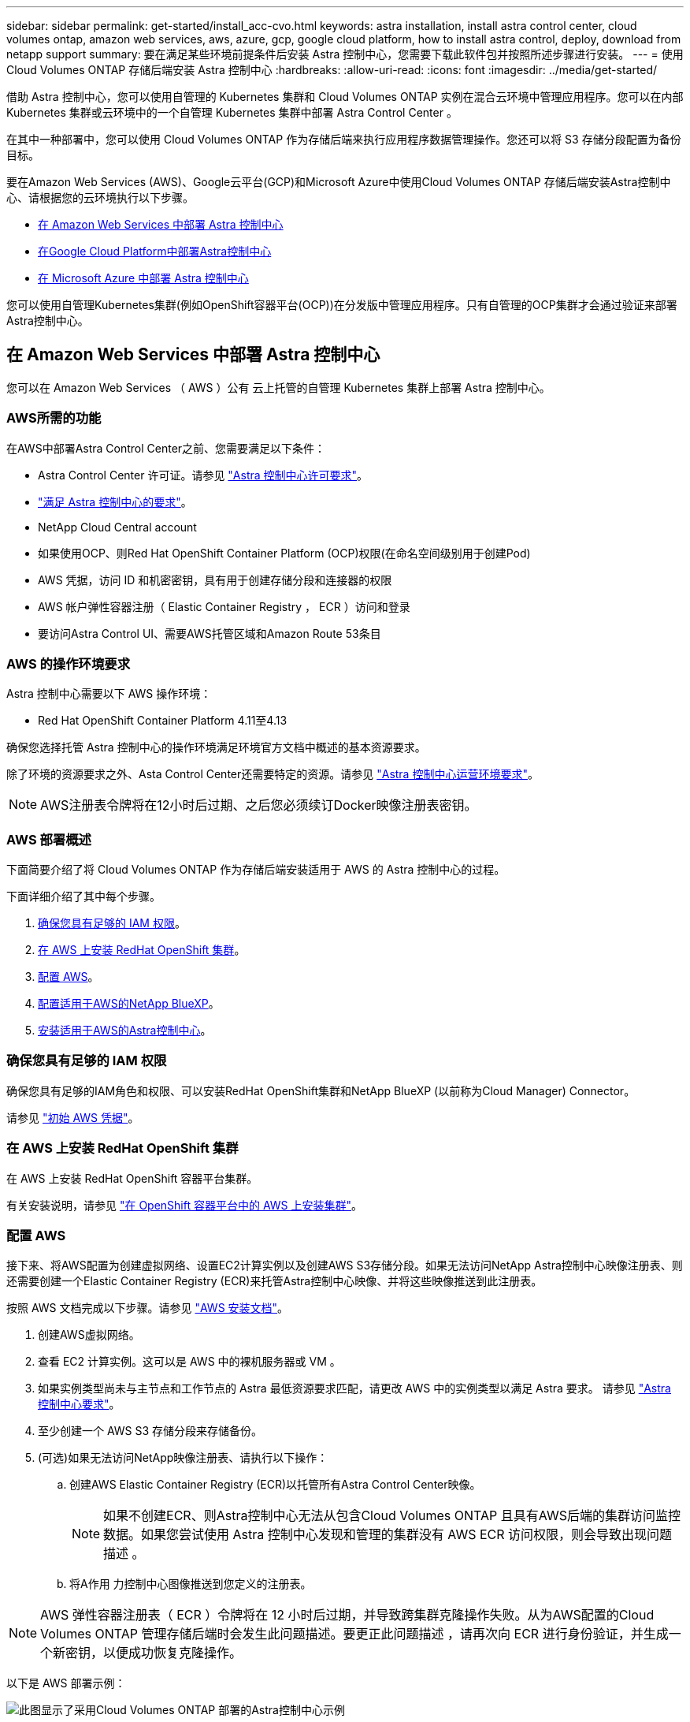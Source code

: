 ---
sidebar: sidebar 
permalink: get-started/install_acc-cvo.html 
keywords: astra installation, install astra control center, cloud volumes ontap, amazon web services, aws, azure, gcp, google cloud platform, how to install astra control, deploy, download from netapp support 
summary: 要在满足某些环境前提条件后安装 Astra 控制中心，您需要下载此软件包并按照所述步骤进行安装。 
---
= 使用 Cloud Volumes ONTAP 存储后端安装 Astra 控制中心
:hardbreaks:
:allow-uri-read: 
:icons: font
:imagesdir: ../media/get-started/


[role="lead"]
借助 Astra 控制中心，您可以使用自管理的 Kubernetes 集群和 Cloud Volumes ONTAP 实例在混合云环境中管理应用程序。您可以在内部 Kubernetes 集群或云环境中的一个自管理 Kubernetes 集群中部署 Astra Control Center 。

在其中一种部署中，您可以使用 Cloud Volumes ONTAP 作为存储后端来执行应用程序数据管理操作。您还可以将 S3 存储分段配置为备份目标。

要在Amazon Web Services (AWS)、Google云平台(GCP)和Microsoft Azure中使用Cloud Volumes ONTAP 存储后端安装Astra控制中心、请根据您的云环境执行以下步骤。

* <<在 Amazon Web Services 中部署 Astra 控制中心>>
* <<在Google Cloud Platform中部署Astra控制中心>>
* <<在 Microsoft Azure 中部署 Astra 控制中心>>


您可以使用自管理Kubernetes集群(例如OpenShift容器平台(OCP))在分发版中管理应用程序。只有自管理的OCP集群才会通过验证来部署Astra控制中心。



== 在 Amazon Web Services 中部署 Astra 控制中心

您可以在 Amazon Web Services （ AWS ）公有 云上托管的自管理 Kubernetes 集群上部署 Astra 控制中心。



=== AWS所需的功能

在AWS中部署Astra Control Center之前、您需要满足以下条件：

* Astra Control Center 许可证。请参见 link:../get-started/requirements.html["Astra 控制中心许可要求"]。
* link:../get-started/requirements.html["满足 Astra 控制中心的要求"]。
* NetApp Cloud Central account
* 如果使用OCP、则Red Hat OpenShift Container Platform (OCP)权限(在命名空间级别用于创建Pod)
* AWS 凭据，访问 ID 和机密密钥，具有用于创建存储分段和连接器的权限
* AWS 帐户弹性容器注册（ Elastic Container Registry ， ECR ）访问和登录
* 要访问Astra Control UI、需要AWS托管区域和Amazon Route 53条目




=== AWS 的操作环境要求

Astra 控制中心需要以下 AWS 操作环境：

* Red Hat OpenShift Container Platform 4.11至4.13


确保您选择托管 Astra 控制中心的操作环境满足环境官方文档中概述的基本资源要求。

除了环境的资源要求之外、Asta Control Center还需要特定的资源。请参见 link:../get-started/requirements.html["Astra 控制中心运营环境要求"]。


NOTE: AWS注册表令牌将在12小时后过期、之后您必须续订Docker映像注册表密钥。



=== AWS 部署概述

下面简要介绍了将 Cloud Volumes ONTAP 作为存储后端安装适用于 AWS 的 Astra 控制中心的过程。

下面详细介绍了其中每个步骤。

. <<确保您具有足够的 IAM 权限>>。
. <<在 AWS 上安装 RedHat OpenShift 集群>>。
. <<配置 AWS>>。
. <<配置适用于AWS的NetApp BlueXP>>。
. <<安装适用于AWS的Astra控制中心>>。




=== 确保您具有足够的 IAM 权限

确保您具有足够的IAM角色和权限、可以安装RedHat OpenShift集群和NetApp BlueXP (以前称为Cloud Manager) Connector。

请参见 https://docs.netapp.com/us-en/cloud-manager-setup-admin/concept-accounts-aws.html#initial-aws-credentials["初始 AWS 凭据"^]。



=== 在 AWS 上安装 RedHat OpenShift 集群

在 AWS 上安装 RedHat OpenShift 容器平台集群。

有关安装说明，请参见 https://docs.openshift.com/container-platform/4.13/installing/installing_aws/installing-aws-default.html["在 OpenShift 容器平台中的 AWS 上安装集群"^]。



=== 配置 AWS

接下来、将AWS配置为创建虚拟网络、设置EC2计算实例以及创建AWS S3存储分段。如果无法访问NetApp Astra控制中心映像注册表、则还需要创建一个Elastic Container Registry (ECR)来托管Astra控制中心映像、并将这些映像推送到此注册表。

按照 AWS 文档完成以下步骤。请参见 https://docs.openshift.com/container-platform/4.13/installing/installing_aws/installing-aws-default.html["AWS 安装文档"^]。

. 创建AWS虚拟网络。
. 查看 EC2 计算实例。这可以是 AWS 中的裸机服务器或 VM 。
. 如果实例类型尚未与主节点和工作节点的 Astra 最低资源要求匹配，请更改 AWS 中的实例类型以满足 Astra 要求。  请参见 link:../get-started/requirements.html["Astra 控制中心要求"]。
. 至少创建一个 AWS S3 存储分段来存储备份。
. (可选)如果无法访问NetApp映像注册表、请执行以下操作：
+
.. 创建AWS Elastic Container Registry (ECR)以托管所有Astra Control Center映像。
+

NOTE: 如果不创建ECR、则Astra控制中心无法从包含Cloud Volumes ONTAP 且具有AWS后端的集群访问监控数据。如果您尝试使用 Astra 控制中心发现和管理的集群没有 AWS ECR 访问权限，则会导致出现问题描述 。

.. 将A作用 力控制中心图像推送到您定义的注册表。





NOTE: AWS 弹性容器注册表（ ECR ）令牌将在 12 小时后过期，并导致跨集群克隆操作失败。从为AWS配置的Cloud Volumes ONTAP 管理存储后端时会发生此问题描述。要更正此问题描述 ，请再次向 ECR 进行身份验证，并生成一个新密钥，以便成功恢复克隆操作。

以下是 AWS 部署示例：

image:acc-cvo-aws3.png["此图显示了采用Cloud Volumes ONTAP 部署的Astra控制中心示例"]



=== 配置适用于AWS的NetApp BlueXP

使用NetApp BlueXP (以前称为Cloud Manager)创建工作空间、向AWS添加连接器、创建工作环境并导入集群。

按照BlueXP文档完成以下步骤。请参见以下内容：

* https://docs.netapp.com/us-en/occm/task_getting_started_aws.html["AWS 中的 Cloud Volumes ONTAP 入门"^]。
* https://docs.netapp.com/us-en/occm/task_creating_connectors_aws.html#create-a-connector["使用BlueXP在AWS中创建连接器"^]


.步骤
. 将凭据添加到BlueXP。
. 创建工作空间。
. 为 AWS 添加连接器。选择 AWS 作为提供程序。
. 为您的云环境创建一个工作环境。
+
.. 位置： "Amazon Web Services （ AWS ） "
.. 类型： Cloud Volumes ONTAP HA


. 导入 OpenShift 集群。集群将连接到您刚刚创建的工作环境。
+
.. 选择 * K8s* > * 集群列表 * > * 集群详细信息 * ，查看 NetApp 集群详细信息。
.. 请注意右上角的Asta Control配置程序版本。
.. 记下显示 NetApp 作为配置程序的 Cloud Volumes ONTAP 集群存储类。
+
此操作将导入 Red Hat OpenShift 集群并为其分配默认存储类。您可以选择存储类。
Asta Control配置程序会在导入和发现过程中自动安装。



. 记下此Cloud Volumes ONTAP 部署中的所有永久性卷和卷。



TIP: Cloud Volumes ONTAP 可以作为单个节点运行，也可以在高可用性环境下运行。如果已启用 HA ，请记下在 AWS 中运行的 HA 状态和节点部署状态。



=== 安装适用于AWS的Astra控制中心

请遵循标准 link:../get-started/install_acc.html["Astra 控制中心安装说明"]。


NOTE: AWS使用通用S3存储分段类型。



== 在Google Cloud Platform中部署Astra控制中心

您可以在Google云平台(GCP)公有 云上托管的自管理Kubernetes集群上部署Astra控制中心。



=== GCP所需的功能

在GCP中部署Astra Control Center之前、您需要以下各项：

* Astra Control Center 许可证。请参见 link:../get-started/requirements.html["Astra 控制中心许可要求"]。
* link:../get-started/requirements.html["满足 Astra 控制中心的要求"]。
* NetApp Cloud Central account
* 如果使用OCP、则为Red Hat OpenShift Container Platform (OCP) 4.11至4.13
* 如果使用OCP、则Red Hat OpenShift Container Platform (OCP)权限(在命名空间级别用于创建Pod)
* GCP服务帐户、具有创建存储分段和连接器的权限




=== GCP的操作环境要求

确保您选择托管 Astra 控制中心的操作环境满足环境官方文档中概述的基本资源要求。

除了环境的资源要求之外、Asta Control Center还需要特定的资源。请参见 link:../get-started/requirements.html["Astra 控制中心运营环境要求"]。



=== GCP部署概述

下面概述了在GCP中将Cloud Volumes ONTAP 作为存储后端的自管理OCP集群上安装Astra控制中心的过程。

下面详细介绍了其中每个步骤。

. <<在GCP上安装RedHat OpenShift集群>>。
. <<创建GCP项目和虚拟私有云>>。
. <<确保您具有足够的 IAM 权限>>。
. <<配置GCP>>。
. <<为GCP配置NetApp BlueXP>>。
. <<安装适用于GCP的Astra控制中心>>。




=== 在GCP上安装RedHat OpenShift集群

第一步是在GCP上安装RedHat OpenShift集群。

有关安装说明，请参见以下内容：

* https://access.redhat.com/documentation/en-us/openshift_container_platform/4.13/html/installing/index#installing-on-gcp["在GCP中安装OpenShift集群"^]
* https://cloud.google.com/iam/docs/creating-managing-service-accounts#creating_a_service_account["创建GCP服务帐户"^]




=== 创建GCP项目和虚拟私有云

至少创建一个GCP项目和虚拟私有云(Virtual Private Cloud、VPC)。


NOTE: OpenShift 可能会创建自己的资源组。此外、您还应定义GCP VPC。请参见 OpenShift 文档。

您可能需要创建平台集群资源组和目标应用程序 OpenShift 集群资源组。



=== 确保您具有足够的 IAM 权限

确保您具有足够的IAM角色和权限、可以安装RedHat OpenShift集群和NetApp BlueXP (以前称为Cloud Manager) Connector。

请参见 https://docs.netapp.com/us-en/cloud-manager-setup-admin/task-creating-connectors-gcp.html#setting-up-permissions["初始GCP凭据和权限"^]。



=== 配置GCP

接下来、配置GCP以创建VPC、设置计算实例以及创建Google Cloud Object Storage。如果无法访问NetApp Astra控制中心映像注册表、您还需要创建一个Google容器注册表来托管Astra控制中心映像、并将这些映像推送到此注册表。

按照GCP文档完成以下步骤。请参见在GCP中安装OpenShift集群。

. 在GCP中创建一个GCP项目和VPC、该项目和VPC计划用于具有CVO后端的OCP集群。
. 查看计算实例。此服务器可以是GCP中的裸机服务器或VM。
. 如果实例类型尚未与主节点和工作节点的Astra最低资源要求匹配、请在GCP中更改实例类型以满足Astra要求。请参见 link:../get-started/requirements.html["Astra 控制中心要求"]。
. 至少创建一个GCP Cloud Storage Bucket以存储备份。
. 创建存储分段访问所需的密钥。
. (可选)如果无法访问NetApp映像注册表、请执行以下操作：
+
.. 创建Google容器注册表以托管Asta Control Center映像。
.. 为所有Astra控制中心映像设置用于Docker推/拉的Google容器注册表访问权限。
+
示例：可以通过输入以下脚本将Astra Control Center映像推送到此注册表：

+
[listing]
----
gcloud auth activate-service-account <service account email address>
--key-file=<GCP Service Account JSON file>
----
+
此脚本需要一个Astra控制中心清单文件以及您的Google映像注册表位置。示例

+
[listing]
----
manifestfile=acc.manifest.bundle.yaml
GCP_CR_REGISTRY=<target GCP image registry>
ASTRA_REGISTRY=<source Astra Control Center image registry>

while IFS= read -r image; do
    echo "image: $ASTRA_REGISTRY/$image $GCP_CR_REGISTRY/$image"
    root_image=${image%:*}
    echo $root_image
    docker pull $ASTRA_REGISTRY/$image
    docker tag $ASTRA_REGISTRY/$image $GCP_CR_REGISTRY/$image
    docker push $GCP_CR_REGISTRY/$image
done < acc.manifest.bundle.yaml
----


. 设置 DNS 区域。




=== 为GCP配置NetApp BlueXP

使用NetApp BlueXP (以前称为Cloud Manager)创建工作空间、向GCP添加连接器、创建工作环境并导入集群。

按照BlueXP文档完成以下步骤。请参见 https://docs.netapp.com/us-en/occm/task_getting_started_gcp.html["GCP中的Cloud Volumes ONTAP 入门"^]。

.开始之前
* 使用所需的IAM权限和角色访问GCP服务帐户


.步骤
. 将凭据添加到BlueXP。请参见 https://docs.netapp.com/us-en/cloud-manager-setup-admin/task-adding-gcp-accounts.html["正在添加GCP帐户"^]。
. 为GCP添加一个连接器。
+
.. 选择"GCP"作为提供程序。
.. 输入GCP凭据。请参见 https://docs.netapp.com/us-en/cloud-manager-setup-admin/task-creating-connectors-gcp.html["从BlueXP在GCP中创建连接器"^]。
.. 确保连接器正在运行，然后切换到该连接器。


. 为您的云环境创建一个工作环境。
+
.. 位置："GCP"
.. 类型： Cloud Volumes ONTAP HA


. 导入 OpenShift 集群。集群将连接到您刚刚创建的工作环境。
+
.. 选择 * K8s* > * 集群列表 * > * 集群详细信息 * ，查看 NetApp 集群详细信息。
.. 请注意右上角的Asta Control配置程序版本。
.. 记下显示为"netapp"作为配置程序的Cloud Volumes ONTAP 集群存储类。
+
此操作将导入 Red Hat OpenShift 集群并为其分配默认存储类。您可以选择存储类。
Asta Control配置程序会在导入和发现过程中自动安装。



. 记下此Cloud Volumes ONTAP 部署中的所有永久性卷和卷。



TIP: Cloud Volumes ONTAP 可以作为单个节点运行、也可以在高可用性(HA)中运行。如果已启用HA、请记下在GCP中运行的HA状态和节点部署状态。



=== 安装适用于GCP的Astra控制中心

请遵循标准 link:../get-started/install_acc.html["Astra 控制中心安装说明"]。


NOTE: GCP使用通用S3存储分段类型。

. 生成Docker密钥以提取用于Astra控制中心安装的映像：
+
[listing]
----
kubectl create secret docker-registry <secret name> --docker-server=<Registry location> --docker-username=_json_key --docker-password="$(cat <GCP Service Account JSON file>)" --namespace=pcloud
----




== 在 Microsoft Azure 中部署 Astra 控制中心

您可以在 Microsoft Azure 公有 云上托管的自管理 Kubernetes 集群上部署 Astra 控制中心。



=== Azure所需的功能

在Azure中部署Astra Control Center之前、您需要满足以下条件：

* Astra Control Center 许可证。请参见 link:../get-started/requirements.html["Astra 控制中心许可要求"]。
* link:../get-started/requirements.html["满足 Astra 控制中心的要求"]。
* NetApp Cloud Central account
* 如果使用OCP、则为Red Hat OpenShift Container Platform (OCP) 4.11至4.13
* 如果使用OCP、则Red Hat OpenShift Container Platform (OCP)权限(在命名空间级别用于创建Pod)
* 具有用于创建存储分段和连接器的权限的 Azure 凭据




=== Azure 的操作环境要求

确保您选择托管 Astra 控制中心的操作环境满足环境官方文档中概述的基本资源要求。

除了环境的资源要求之外、Asta Control Center还需要特定的资源。请参见 link:../get-started/requirements.html["Astra 控制中心运营环境要求"]。



=== Azure 部署概述

下面简要介绍了适用于 Azure 的 Astra 控制中心的安装过程。

下面详细介绍了其中每个步骤。

. <<在 Azure 上安装 RedHat OpenShift 集群>>。
. <<创建 Azure 资源组>>。
. <<确保您具有足够的 IAM 权限>>。
. <<配置 Azure>>。
. <<为Azure配置NetApp BlueXP (以前称为Cloud Manager)>>。
. <<安装和配置适用于Azure的Astra控制中心>>。




=== 在 Azure 上安装 RedHat OpenShift 集群

第一步是在 Azure 上安装 RedHat OpenShift 集群。

有关安装说明，请参见以下内容：

* https://docs.openshift.com/container-platform/4.13/installing/installing_azure/preparing-to-install-on-azure.html["在 Azure 上安装 OpenShift 集群"^]。
* https://docs.openshift.com/container-platform/4.13/installing/installing_azure/installing-azure-account.html["安装 Azure 帐户"^]。




=== 创建 Azure 资源组

至少创建一个 Azure 资源组。


NOTE: OpenShift 可能会创建自己的资源组。除了这些之外，您还应定义 Azure 资源组。请参见 OpenShift 文档。

您可能需要创建平台集群资源组和目标应用程序 OpenShift 集群资源组。



=== 确保您具有足够的 IAM 权限

确保您具有足够的IAM角色和权限、可以安装RedHat OpenShift集群和NetApp BlueXP Connector。

请参见 https://docs.netapp.com/us-en/cloud-manager-setup-admin/concept-accounts-azure.html["Azure 凭据和权限"^]。



=== 配置 Azure

接下来、将Azure配置为创建虚拟网络、设置计算实例以及创建Azure Blb容器。如果您无法访问NetApp Astra控制中心映像注册表、则还需要创建Azure容器注册表(ACR)来托管Astra控制中心映像、并将这些映像推送到此注册表。

按照 Azure 文档完成以下步骤。请参见 https://docs.openshift.com/container-platform/4.13/installing/installing_azure/preparing-to-install-on-azure.html["在 Azure 上安装 OpenShift 集群"^]。

. 创建Azure虚拟网络。
. 查看计算实例。这可以是 Azure 中的裸机服务器或 VM 。
. 如果实例类型尚未与主节点和工作节点的 Astra 最低资源要求匹配，请在 Azure 中更改实例类型以满足 Astra 要求。  请参见 link:../get-started/requirements.html["Astra 控制中心要求"]。
. 至少创建一个Azure Blob容器以存储备份。
. 创建存储帐户。您需要使用存储帐户来创建要在Astra Control Center中用作存储分段的容器。
. 创建存储分段访问所需的密钥。
. (可选)如果无法访问NetApp映像注册表、请执行以下操作：
+
.. 创建Azure容器注册表(ACR)以托管Asta控制中心映像。
.. 为所有Astra Control Center映像设置Docker推送/拉取的ACR访问权限。
.. 使用以下脚本将Astra Control Center映像推送到此注册表：
+
[listing]
----
az acr login -n <AZ ACR URL/Location>
This script requires the Astra Control Center manifest file and your Azure ACR location.
----
+
* 示例 * ：

+
[listing]
----
manifestfile=acc.manifest.bundle.yaml
AZ_ACR_REGISTRY=<target Azure ACR image registry>
ASTRA_REGISTRY=<source Astra Control Center image registry>

while IFS= read -r image; do
    echo "image: $ASTRA_REGISTRY/$image $AZ_ACR_REGISTRY/$image"
    root_image=${image%:*}
    echo $root_image
    docker pull $ASTRA_REGISTRY/$image
    docker tag $ASTRA_REGISTRY/$image $AZ_ACR_REGISTRY/$image
    docker push $AZ_ACR_REGISTRY/$image
done < acc.manifest.bundle.yaml
----


. 设置 DNS 区域。




=== 为Azure配置NetApp BlueXP (以前称为Cloud Manager)

使用BlueXP (以前称为Cloud Manager)创建工作空间、向Azure添加连接器、创建工作环境并导入集群。

按照BlueXP文档完成以下步骤。请参见 https://docs.netapp.com/us-en/occm/task_getting_started_azure.html["Azure中的BlueXP入门"^]。

.开始之前
使用所需的 IAM 权限和角色访问 Azure 帐户

.步骤
. 将凭据添加到BlueXP。
. 添加适用于 Azure 的连接器。请参见 https://mysupport.netapp.com/site/info/cloud-manager-policies["BlueXP策略"^]。
+
.. 选择 * Azure * 作为提供程序。
.. 输入 Azure 凭据，包括应用程序 ID ，客户端密钥和目录（租户） ID 。
+
请参见 https://docs.netapp.com/us-en/occm/task_creating_connectors_azure.html["从BlueXPr.在Azure中创建连接器"^]。



. 确保连接器正在运行，然后切换到该连接器。
+
image:acc-cvo-azure-connectors.png["此图显示了BlueXP中的连接器"]

. 为您的云环境创建一个工作环境。
+
.. 位置： "Microsoft Azure" 。
.. 键入： Cloud Volumes ONTAP HA 。


+
image:acc-cvo-azure-working-environment.png["此图显示了BlueXP中的工作环境位置"]

. 导入 OpenShift 集群。集群将连接到您刚刚创建的工作环境。
+
.. 选择 * K8s* > * 集群列表 * > * 集群详细信息 * ，查看 NetApp 集群详细信息。
+
image:acc-cvo-azure-connected.png["此图显示了BlueXP中已导入的集群"]

.. 请注意右上角的Asta Control配置程序版本。
.. 记下显示 NetApp 作为配置程序的 Cloud Volumes ONTAP 集群存储类。


+
此操作将导入 Red Hat OpenShift 集群并分配默认存储类。您可以选择存储类。
Asta Control配置程序会在导入和发现过程中自动安装。

. 记下此Cloud Volumes ONTAP 部署中的所有永久性卷和卷。
. Cloud Volumes ONTAP 可以作为单个节点运行，也可以在高可用性环境下运行。如果已启用 HA ，请记下在 Azure 中运行的 HA 状态和节点部署状态。




=== 安装和配置适用于Azure的Astra控制中心

按照标准安装 Astra 控制中心 link:../get-started/install_acc.html["安装说明"]。

使用 Astra 控制中心添加 Azure 存储分段。请参见 link:../get-started/add-bucket.html["设置 Astra 控制中心并添加存储分段"]。
